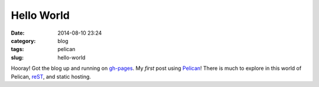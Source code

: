 ===========
Hello World
===========

:date: 2014-08-10 23:24
:category: blog
:tags: pelican
:slug: hello-world

Hooray! Got the blog up and running on `gh-pages <https://pages.github.com/>`_. My *first* post using `Pelican <http://docs.getpelican.com/en/3.4.0/getting_started.html>`_! There is much to explore in this world of Pelican, `reST <http://openalea.gforge.inria.fr/doc/openalea/doc/_build/html/source/sphinx/rest_syntax.html>`_, and static hosting.
